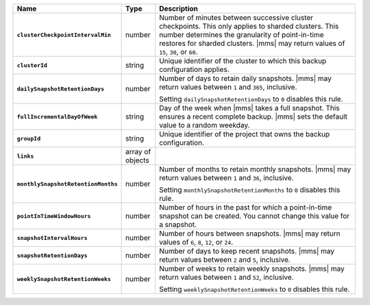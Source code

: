 .. list-table::
   :widths: 15 10 75
   :header-rows: 1
   :stub-columns: 1

   * - Name
     - Type
     - Description

   * - ``clusterCheckpointIntervalMin``
     - number
     - Number of minutes between successive cluster checkpoints. This
       only applies to sharded clusters. This number determines the
       granularity of point-in-time restores for sharded clusters.
       |mms| may return values of ``15``, ``30``, or ``60``.

       .. include:: /includes/admonitions/important/checkpoints-fcv-4-0-only.rst

   * - ``clusterId``
     - string
     - Unique identifier of the cluster to which this backup
       configuration applies.

   * - ``dailySnapshotRetentionDays``
     - number
     - Number of days to retain daily snapshots. |mms| may return
       values between ``1`` and ``365``, inclusive.

       Setting ``dailySnapshotRetentionDays`` to ``0`` disables this
       rule.

   * - ``fullIncrementalDayOfWeek``
     - string
     - Day of the week when |mms| takes a full snapshot. This
       ensures a recent complete backup. |mms| sets the default
       value to a random weekday.

   * - ``groupId``
     - string
     - Unique identifier of the project that owns the backup
       configuration.

   * - ``links``
     - array of objects
     - .. include:: /includes/api/links-explanation.rst

   * - ``monthlySnapshotRetentionMonths``
     - number
     - Number of months to retain monthly snapshots. |mms| may return
       values between ``1`` and ``36``, inclusive.

       Setting ``monthlySnapshotRetentionMonths`` to ``0`` disables this
       rule.

   * - ``pointInTimeWindowHours``
     - number
     - Number of hours in the past for which a point-in-time snapshot
       can be created. You cannot change this value for a snapshot.

   * - ``snapshotIntervalHours``
     - number
     - Number of hours between snapshots. |mms| may return values of
       ``6``, ``8``, ``12``, or ``24``.

   * - ``snapshotRetentionDays``
     - number
     - Number of days to keep recent snapshots. |mms| may return values
       between ``2`` and ``5``, inclusive.

   * - ``weeklySnapshotRetentionWeeks``
     - number
     - Number of weeks to retain weekly snapshots. |mms| may return
       values between ``1`` and ``52``, inclusive.

       Setting ``weeklySnapshotRetentionWeeks`` to ``0`` disables this
       rule.
